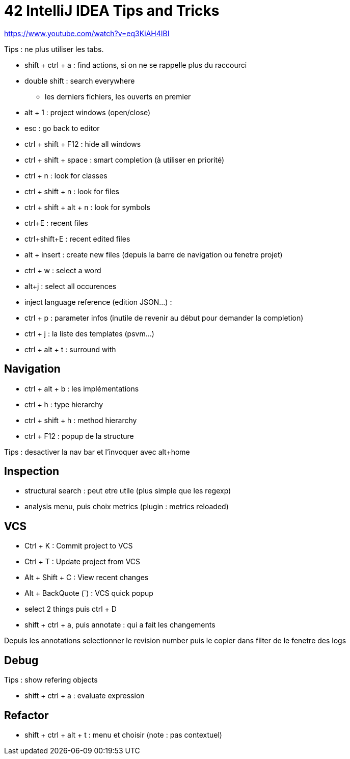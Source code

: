 = 42 IntelliJ IDEA Tips and Tricks

https://www.youtube.com/watch?v=eq3KiAH4IBI

Tips : ne plus utiliser les tabs.

* shift + ctrl + a : find actions, si on ne se rappelle plus du raccourci
* double shift : search everywhere 
** les derniers fichiers, les ouverts en premier

* alt + 1 : project windows (open/close)
* esc : go back to editor
* ctrl + shift + F12 : hide all windows

* ctrl + shift + space : smart completion (à utiliser en priorité)

* ctrl + n : look for classes
* ctrl + shift + n : look for files
* ctrl + shift + alt + n : look for symbols

* ctrl+E : recent files
* ctrl+shift+E : recent edited files

* alt + insert : create new files (depuis la barre de navigation ou fenetre projet)

* ctrl + w : select a word
* alt+j : select all occurences

* inject language reference (edition JSON...) :

* ctrl + p : parameter infos (inutile de revenir au début pour demander la completion)

* ctrl + j : la liste des templates (psvm...)
* ctrl + alt + t : surround with

== Navigation

* ctrl + alt + b : les implémentations
* ctrl + h : type hierarchy
* ctrl + shift + h : method hierarchy
* ctrl + F12 : popup de la structure

Tips : desactiver la nav bar et l'invoquer avec alt+home

== Inspection

* structural search : peut etre utile (plus simple que les regexp)
* analysis menu, puis choix metrics (plugin : metrics reloaded)

== VCS

* Ctrl + K : Commit project to VCS 
* Ctrl + T : Update project from VCS 
* Alt + Shift + C : View recent changes 
* Alt + BackQuote (`) : VCS quick popup

* select 2 things puis ctrl + D
* shift + ctrl + a, puis annotate : qui a fait les changements

Depuis les annotations selectionner le revision number puis le copier dans filter de le fenetre des logs

== Debug

Tips : show refering objects

* shift + ctrl + a : evaluate expression

== Refactor

* shift + ctrl + alt + t : menu et choisir (note : pas contextuel)
